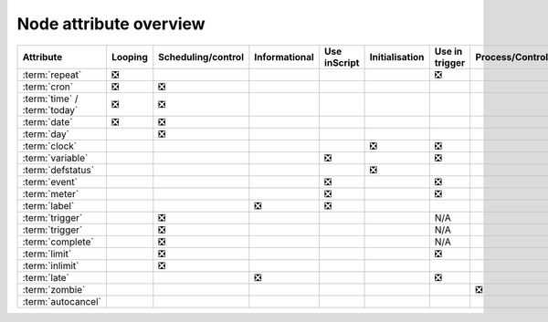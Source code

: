 .. _node_attribute_overview:

Node attribute overview
///////////////////////

.. list-table::
   :header-rows: 1

   * - Attribute
     - Looping
     - Scheduling/control
     - Informational
     - Use inScript
     - Initialisation
     - Use in trigger
     - Process/Control
     - Structural
   * - :term:`repeat`
     - ❎
     -  
     - 
     -
     -
     - ❎
     -
     -
   * - :term:`cron`
     - ❎
     - ❎ 
     - 
     -
     -
     - 
     -
     -
   * - :term:`time` / :term:`today`
     - ❎
     - ❎ 
     - 
     -
     -
     - 
     -
     -
   * - :term:`date`
     - ❎
     - ❎ 
     - 
     -
     -
     - 
     -
     -
   * - :term:`day`
     - 
     - ❎ 
     - 
     -
     -
     - 
     -
     -
   * - :term:`clock`
     - 
     -  
     - 
     -
     - ❎
     - ❎
     -
     -
   * - :term:`variable`
     - 
     -  
     - 
     - ❎
     -
     - ❎
     -
     -
   * - :term:`defstatus`
     - 
     -  
     - 
     -
     - ❎
     - 
     -
     -
   * - :term:`event`
     - 
     -  
     - 
     - ❎
     -
     - ❎
     -
     -
   * - :term:`meter`
     - 
     -  
     - 
     - ❎
     -
     - ❎
     -
     -
   * - :term:`label`
     - 
     -  
     - ❎ 
     - ❎
     -
     - 
     -
     -
   * - :term:`trigger`
     - 
     - ❎
     - 
     -
     -
     - N/A
     -
     -
   * - :term:`trigger`
     - 
     - ❎
     - 
     -
     -
     - N/A
     -
     -
   * - :term:`complete`
     - 
     - ❎
     - 
     -
     -
     - N/A
     -
     -
   * - :term:`limit`
     - 
     - ❎
     - 
     -
     -
     - ❎
     -
     -
   * - :term:`inlimit`
     - 
     - ❎
     - 
     -
     -
     - 
     -
     -
   * - :term:`late`
     - 
     - 
     - ❎
     -
     -
     - ❎
     -
     -
   * - :term:`zombie`
     - 
     - 
     - 
     -
     -
     - 
     - ❎
     -
   * - :term:`autocancel`
     - 
     -
     - 
     -
     -
     - 
     -
     - ❎
